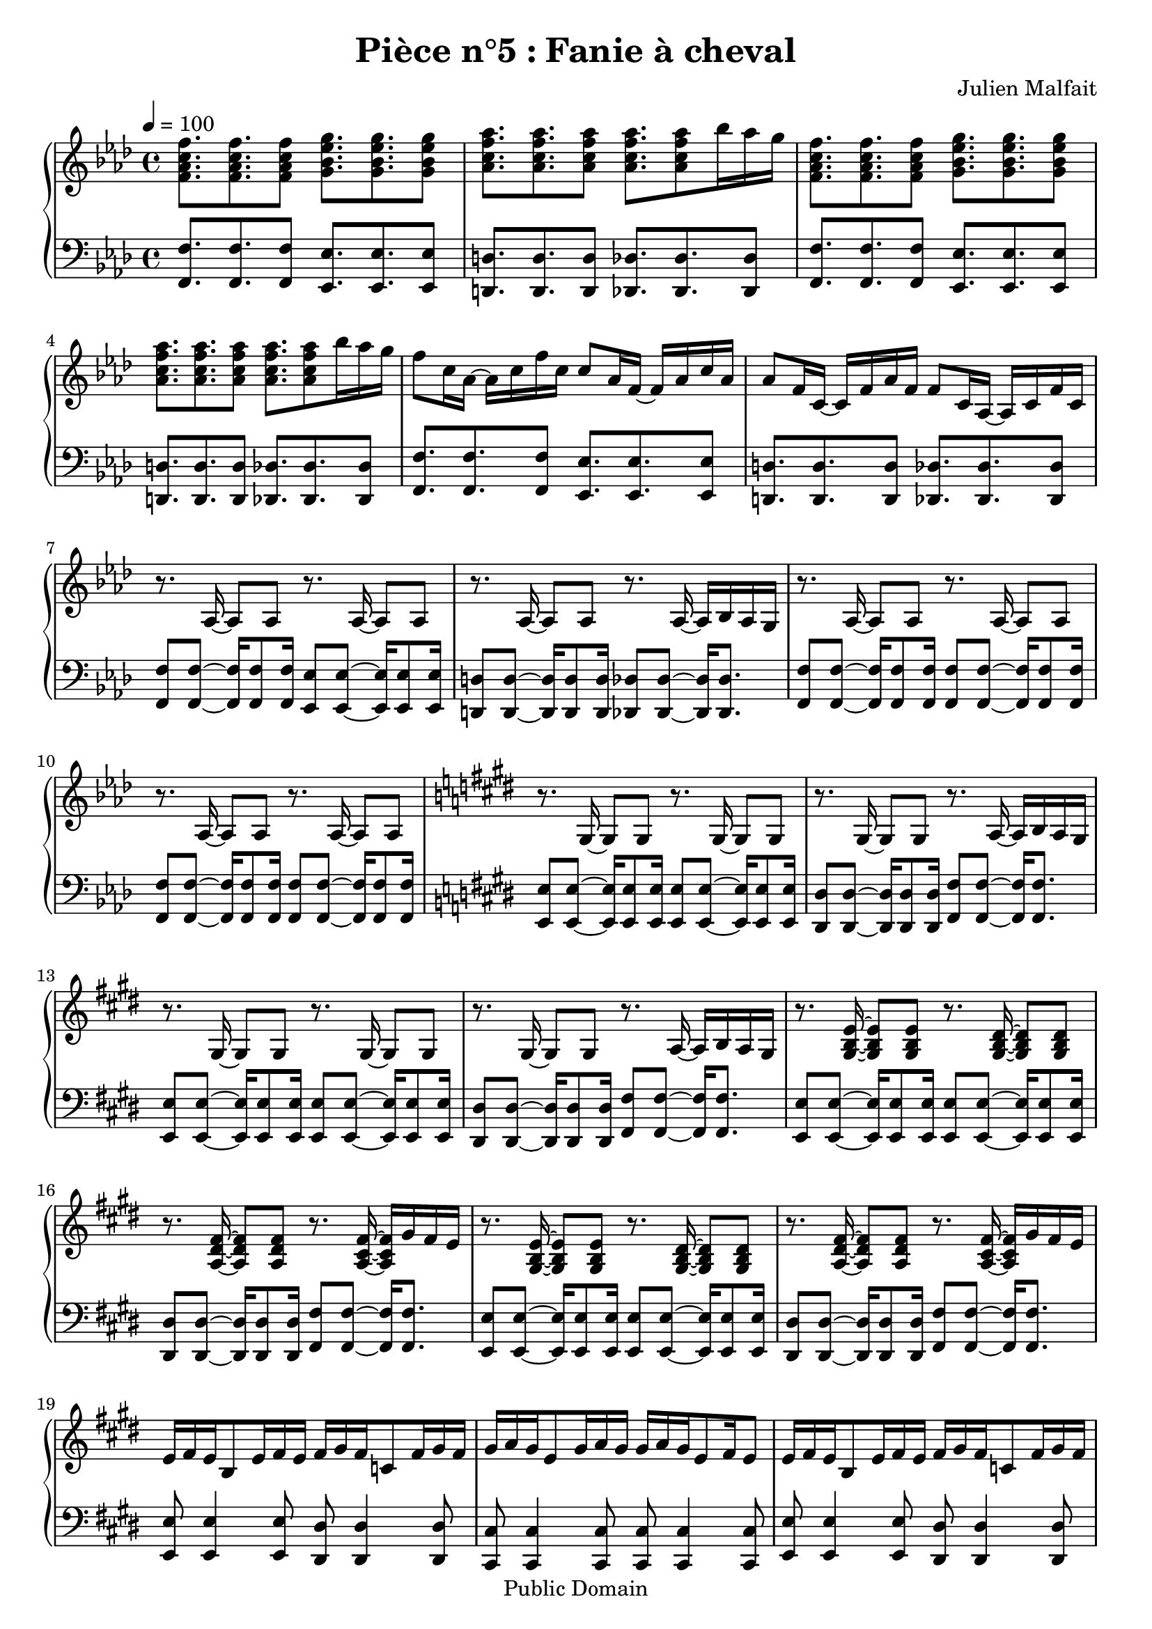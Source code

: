 \header {
  title = "Pièce n°5 : Fanie à cheval"
  source = ""
  composer = "Julien Malfait"
  enteredby = "jm"
  copyright = "Public Domain"
}

\version "2.18.2"



\paper {
  #(define dump-extents #t)
  raggedright = ##t
  indent = 0\mm
  linewidth = 160\mm - 2.0 * 0.4\in
}

%\layout {
%
%}

\score {

  \relative c'
  {
    % ly snippet contents follows:
    \new PianoStaff <<
    \new Staff {  \time 4/4  \tempo 4 = 100 \key f\minor
      %{bar001%}|<f aes c f>8. <f aes c f> <f aes c f>8 <g bes ees g>8. <g bes ees g> <g bes ees g>8
      %{bar002%}|<aes c f aes>8. <aes c f aes> <aes c f aes>8 <aes c f aes>8. <aes c f aes>8 bes'16 aes g
      %{bar003%}|<f, aes c f>8. <f aes c f> <f aes c f>8 <g bes ees g>8. <g bes ees g> <g bes ees g>8
      %{bar004%}|<aes c f aes>8. <aes c f aes> <aes c f aes>8 <aes c f aes>8. <aes c f aes>8 bes'16 aes g
      %{bar005%}|f8 c16 aes~ aes c f c c8 aes16 f~ f aes c aes
      %{bar006%}|aes8 f16 c~ c f aes f f8 c16 aes~ aes c f c
      %{bar007%}|r8. aes16~ aes8 aes8 r8. aes16~ aes8 aes8
      %{bar008%}|r8. aes16~ aes8 aes8 r8. aes16~ aes bes aes g
      %{bar009%}|r8. aes16~ aes8 aes8 r8. aes16~ aes8 aes8
      %{bar010%}|r8. aes16~ aes8 aes8 r8. aes16~ aes8 aes8
      %{bar011%}|\key e\major r8. gis16~ gis8 gis8 r8. gis16~ gis8 gis8
      %{bar012%}|r8. gis16~ gis8 gis8 r8. a16~ a b a gis
      %{bar013%}|r8. gis16~ gis8 gis8 r8. gis16~ gis8 gis8
      %{bar014%}|r8. gis16~ gis8 gis8 r8. a16~ a b a gis
      %{bar015%}|r8. <gis b e>16~ <gis b e>8 <gis b e>8 r8. <gis b dis>16~ <gis b dis>8 <gis b dis>8
      %{bar016%}|r8. <a dis fis>16~ <a dis fis>8 <a dis fis>8 r8. <a cis fis>16~ <a cis fis> gis' fis e
      %{bar017%}|r8. <gis, b e>16~ <gis b e>8 <gis b e>8 r8. <gis b dis>16~ <gis b dis>8 <gis b dis>8
      %{bar018%}|r8. <a dis fis>16~ <a dis fis>8 <a dis fis>8 r8. <a cis fis>16~ <a cis fis> gis' fis e
      %{bar019%}|e fis e b8 e16 fis e fis gis fis c8 fis16 gis fis
      %{bar020%}|gis a gis e8 gis16 a gis gis a gis e8 fis16 e8
      %{bar021%}|e16 fis e b8 e16 fis e fis gis fis c8 fis16 gis fis
      %{bar022%}|gis a gis e8 gis16 a gis gis a gis e8 cis16 b a
      %{bar023%}|gis8. <gis b e gis>16~ <gis b e gis>8 <gis b e gis>8 r8. <gis b e gis>16~ <gis b e gis>8 <gis b e gis>8
      %{bar024%}|r8. <gis b e gis>16~ <gis b e gis>8 <gis b e gis>8 r8. <gis b e gis>16~ <gis b e gis>8 <gis b e gis>8
      %{bar025%}|r8. <e' gis>16~ <e gis> b' a gis r8. <g ais>16~ <g ais> c ais a
      %{bar026%}|r8. <e gis>16~ <e gis> b' a gis r8. <g ais>16~ <g ais> c ais a
      %{bar027%}|\key g\minor \tempo 4 = 110 r8. <g bes>16~ <g bes>8 <g bes> r8. <g bes>16~ <g bes>8 <g bes>
      %{bar028%}|r8. <g bes>16~ <g bes>8 <g bes> r8. <g bes>16~ <g bes>16 c bes a
      %{bar029%}|r8. <g d'>16~ <g d'>8 bes r8. <g d'>16~ <g d'>8 bes
      %{bar030%}|r8. <fis d'>16~ <fis d'>8 a r8. <fis a d>16~ <fis a d> ees' d c
      %{bar031%}|r8. <g bes g'>16~ <g bes g'>8 d' r8. <a fis'>16~ <a fis'>8 d
      %{bar032%}|r8. <fis, d'>16~ <fis d'>8 c' r8. <fis, c'>16~ <fis c'> bes a bes
      %{bar033%}|r8. <g bes d>16~ <g bes d>8 g' r8. <bes, d>16~ <bes d>8 a'
      %{bar034%}|r8. <a, d>16~ <a d>8 a' r8. <c, fis a>16~ <c fis a> bes' a g
      %{bar035%}|r8. <g bes>16~ <g bes> <fis a> <g bes>8 <bes, d>8. <fis' a>16~ <fis a>8 <g bes>
      %{bar036%}|r8. <g bes>16~ <g bes> <fis a> <g bes>8 <bes, ees>8. <a ees'>16~ <a ees'>8 <fis ees'>
      %{bar037%}|<g bes>8 <g bes>16 <fis a>~ <fis a>8 <g bes> <bes, d>8. <fis' a>16~ <fis a>8 <g bes>8
      %{bar038%}|<g bes>8 <g bes>16 <fis a>~ <fis a>8 <g bes> <a c>4. <fis a>8
      %{bar039%}|<g bes>8. <g bes> <g bes>8 <g bes>8. <g bes> <g bes>8
      %{bar040%}|<g bes>8. <g bes> <g bes>8 <g bes>8. <g bes>8 c16 bes a
      %{bar041%}|<g d'>8. bes8 <g d'>16 bes8 <g d'>8. bes8 <g d'>16 bes8
      %{bar042%}|<fis d'>8. a8 <fis d'>16 a8 <fis d'>8. a8 ees'16 d c
      %{bar043%}|<g bes d>8. g'8 <g, bes d>16 g'8 <g, bes d>8. g'8 <g, bes d>16 g'8
      %{bar044%}|<g, bes ees>8. g'8 <g, bes ees>16 g'8 <fis a>8. <d g> <fis a>8
      %{bar045%}|<bes, bes'>8. <bes g'> <bes a'>8 <bes bes'>8. <bes g'> <bes a'>8
      %{bar046%}|<bes bes'>8. <bes c'> <bes bes'>8 <bes bes'>8. <bes a'> <bes g'>8
      %{bar047%}|<ees g>8. <d g> <c g'>8 <d g>8. <c g'> <bes g'>8
      %{bar048%}|<c g'>8. <bes g'> <a g'>8 <bes g'>8. <g g'> <a g'>8
      %{bar049%}|<ees' g>8. <d g> <c g'>8 <d g>8. <c g'> <bes g'>8
      %{bar050%}|<c g'>8. <bes g'> <a g'>8 <bes g'>8. <a g'> <g g'>8
      %{bar051%}|<g bes>8. <fis a> <g bes>8 <bes, d>8. <fis' a> <g bes>8
      %{bar052%}|<fis a>8. <g bes> <fis a>8 <bes, ees>8. <g' bes> <fis a>8
      %{bar053%}|<bes, d>8. <g bes> <a c>8 <bes d>8. <g bes> <a c>8
      %{bar054%}|<bes d>8. <c ees> <bes d>8 <bes d>8. <a c> <g bes>8
      %{bar055%}|<bes d>8. <g bes> <a c>8 <bes d>8. <a c> <g bes>8~
      %{bar056%}|<g bes>8 <a c>16 <g bes>8. <fis a>8 <g bes>8. <fis a> <d g>8
      %{bar057%}|r8. <g bes>16 <g bes>8 d' r8. <a c>16~ <a c>8 ees'
      %{bar058%}|r8. <cis g'>16~ <cis g'>8 bes' r8. <fis c'>16~ <fis c'> bes a bes
      %{bar059%}|r8. <g bes d>16~ <g bes d>8 g' r8. <bes, d>16~ <bes d>8 a'
      %{bar060%}|r8. <a, d>16~ <a d>8 a' r8. <c, fis a>16~ <c fis a> bes' a g
      %{bar061%}|r8. <g bes>16~ <g bes> <fis a> <g bes>8 <bes, d>8. <fis' a>16~ <fis a>8 <g bes>
      %{bar062%}|r8. <g bes>16~ <g bes> <fis a> <g bes>8 <bes, ees>8. <a ees'>16~ <a ees'>8 <fis ees'>
      %{bar063%}|\tempo 4 = 100 <g bes>8 <g bes>16 <fis a>8. <g bes>8 <bes, d>8. <fis' a> <g bes>8
      %{bar064%}|<g bes> <g bes>16 <fis a>8. <g bes>8 <a, ees'>8. <g d'> <fis c'>8
      %{bar065%}|\clef bass \tempo 4 = 60 <d g bes>4. a'8 <des, g>4. a'8
      %{bar066%}|<c, g'>4. fis8 \tuplet 3/2 {<c ees>4 d c}
      %{bar067%}|<bes d>1 \bar "|."
    }
    \new Staff { \clef bass  \key f\minor
      %{bar001%}|<f f'>8. <f f'> <f f'>8 <ees ees'>8. <ees ees'> <ees ees'>8
      %{bar002%}|<d d'>8. <d d'> <d d'>8 <des des'>8. <des des'> <des des'>8
      %{bar003%}|<f f'>8. <f f'> <f f'>8 <ees ees'>8. <ees ees'> <ees ees'>8
      %{bar004%}|<d d'>8. <d d'> <d d'>8 <des des'>8. <des des'> <des des'>8
      %{bar005%}|<f f'>8. <f f'> <f f'>8 <ees ees'>8. <ees ees'> <ees ees'>8
      %{bar006%}|<d d'>8. <d d'> <d d'>8 <des des'>8. <des des'> <des des'>8
      %{bar007%}|<f f'>8 <f f'>8~ <f f'>16 <f f'>8 <f f'>16 <ees ees'>8 <ees ees'>8~ <ees ees'>16 <ees ees'>8 <ees ees'>16
      %{bar008%}|<d d'>8 <d d'>8~ <d d'>16 <d d'>8 <d d'>16 <des des'>8 <des des'>8~ <des des'>16 <des des'>8.
      %{bar009%}|<f f'>8 <f f'>8~ <f f'>16 <f f'>8 <f f'>16 <f f'>8 <f f'>8~ <f f'>16 <f f'>8 <f f'>16
      %{bar010%}|<f f'>8 <f f'>8~ <f f'>16 <f f'>8 <f f'>16 <f f'>8 <f f'>8~ <f f'>16 <f f'>8 <f f'>16
      %{bar011%}|\key e\major <e e'>8 <e e'>8~ <e e'>16 <e e'>8 <e e'>16 <e e'>8 <e e'>8~ <e e'>16 <e e'>8 <e e'>16
      %{bar012%}|<dis dis'>8 <dis dis'>8~ <dis dis'>16 <dis dis'>8 <dis dis'>16 <fis fis'>8 <fis fis'>8~ <fis fis'>16 <fis fis'>8.
      %{bar013%}|<e e'>8 <e e'>8~ <e e'>16 <e e'>8 <e e'>16 <e e'>8 <e e'>8~ <e e'>16 <e e'>8 <e e'>16
      %{bar014%}|<dis dis'>8 <dis dis'>8~ <dis dis'>16 <dis dis'>8 <dis dis'>16 <fis fis'>8 <fis fis'>8~ <fis fis'>16 <fis fis'>8.
      %{bar015%}|<e e'>8 <e e'>8~ <e e'>16 <e e'>8 <e e'>16 <e e'>8 <e e'>8~ <e e'>16 <e e'>8 <e e'>16
      %{bar016%}|<dis dis'>8 <dis dis'>8~ <dis dis'>16 <dis dis'>8 <dis dis'>16 <fis fis'>8 <fis fis'>8~ <fis fis'>16 <fis fis'>8.
      %{bar017%}|<e e'>8 <e e'>8~ <e e'>16 <e e'>8 <e e'>16 <e e'>8 <e e'>8~ <e e'>16 <e e'>8 <e e'>16
      %{bar018%}|<dis dis'>8 <dis dis'>8~ <dis dis'>16 <dis dis'>8 <dis dis'>16 <fis fis'>8 <fis fis'>8~ <fis fis'>16 <fis fis'>8.
      %{bar019%}|<e e'>8 <e e'>4 <e e'>8 <dis dis'> <dis dis'>4 <dis dis'>8
      %{bar020%}|<cis cis'> <cis cis'>4 <cis cis'>8 <cis cis'> <cis cis'>4 <cis cis'>8
      %{bar021%}|<e e'>8 <e e'>4 <e e'>8 <dis dis'> <dis dis'>4 <dis dis'>8
      %{bar022%}|<cis cis'> <cis cis'>4 <cis cis'>8 <cis cis'> <cis cis'>4 <cis cis'>8
      %{bar023%}|<e e'>8 <e e'>8~ <e e'>16 <e e'>8. <e e'>8 <e e'>8~ <e e'>16 <e e'>8.
      %{bar024%}|<e e'>8 <e e'>8~ <e e'>16 <e e'>8. <e e'>8 <e e'>8~ <e e'>16 <e e'>8.
      %{bar025%}|<e e'>8 <e e'>~ <e e'>4 <g g'>8 <g g'>~ <g g'>4
      %{bar026%}|<e e'>8 <e e'>~ <e e'>4 <g g'>8 <g g'>~ <g g'>4
      %{bar027%}|\key g\minor <g g'>8 <g g'>~ <g g'>4 <fis fis'>8 <fis fis'>~ <fis fis'>4
      %{bar028%}|<ees ees'>8 <ees ees'>~ <ees ees'>4 <d d'>8 <d d'>~ <d d'>4
      %{bar029%}|<g g'>8 <g g'>~ <g g'>4 <fis fis'>8 <fis fis'>~ <fis fis'>4
      %{bar030%}|<ees ees'>8 <ees ees'>~ <ees ees'>4 <d d'>8 <d d'>~ <d d'>4
      %{bar031%}|<g g'>8 <g g'>~ <g g'>4 <fis fis'>8 <fis fis'>~ <fis fis'>4
      %{bar032%}|<ees ees'>8 <ees ees'>~ <ees ees'>4 <d d'>8 <d d'>~ <d d'>4
      %{bar033%}|<g g'>8 <g g'>~ <g g'>4 <fis fis'>8 <fis fis'>~ <fis fis'>4
      %{bar034%}|<ees ees'>8 <ees ees'>~ <ees ees'>4 <d d'>8 <d d'>~ <d d'>4
      %{bar035%}|<g g'>8 <g g'>~ <g g'>4 <fis fis'>8 <fis fis'>~ <fis fis'>4
      %{bar036%}|<ees ees'>8 <ees ees'>~ <ees ees'>4 <d d'>8 <d d'>~ <d d'>4
      %{bar037%}|<g g'>2 <fis fis'>2
      %{bar038%}|<ees ees'>2 <d d'>2
      %{bar039%}|<g g'>2 <fis fis'>2
      %{bar040%}|<ees ees'>2 <d d'>2
      %{bar041%}|<g g'>2 <fis fis'>2
      %{bar042%}|<ees ees'>2 <d d'>2
      %{bar043%}|<g g'>2 <fis fis'>2
      %{bar044%}|<ees ees'>2 <d d'>2
      %{bar045%}|<g g'>2 <fis fis'>2
      %{bar046%}|<ees ees'>2 <d d'>2
      %{bar047%}|<g g'>2 <fis fis'>2
      %{bar048%}|<ees ees'>2 <d d'>2
      %{bar049%}|<g g'>2 <fis fis'>2
      %{bar050%}|<ees ees'>2 <d d'>2
      %{bar051%}|<g g'>2 <fis fis'>2
      %{bar052%}|<ees ees'>2 <d d'>2
      %{bar053%}|<g g'>2 <fis fis'>2
      %{bar054%}|<ees ees'>2 <d d'>2
      %{bar055%}|<g g'>2 <fis fis'>2
      %{bar056%}|<ees ees'>2 <d d'>2
      %{bar057%}|<g g'>8 <g g'>~ <g g'>4 <fis fis'>8 <fis fis'>~ <fis fis'>4
      %{bar058%}|<ees ees'>8 <ees ees'>~ <ees ees'>4 <d d'>8 <d d'>~ <d d'>4
      %{bar059%}|<g g'>8 <g g'>~ <g g'>4 <fis fis'>8 <fis fis'>~ <fis fis'>4
      %{bar060%}|<ees ees'>8 <ees ees'>~ <ees ees'>4 <d d'>8 <d d'>~ <d d'>4
      %{bar061%}|<g g'>8 <g g'>~ <g g'>4 <fis fis'>8 <fis fis'>~ <fis fis'>4
      %{bar062%}|<ees ees'>8 <ees ees'>~ <ees ees'>4 <d d'>8 <d d'>~ <d d'>4
      %{bar063%}|<g g'>2 <fis fis'>2
      %{bar064%}|<ees ees'>2 <d d'>2
      %{bar065%}|<g, g'> <e e'>2
      %{bar066%}|<d d'>2 <c c'>2
      %{bar067%}|<g' g'>1


      \bar "|."

    }
    >>
  }
  \layout { }
  \midi { }
}
